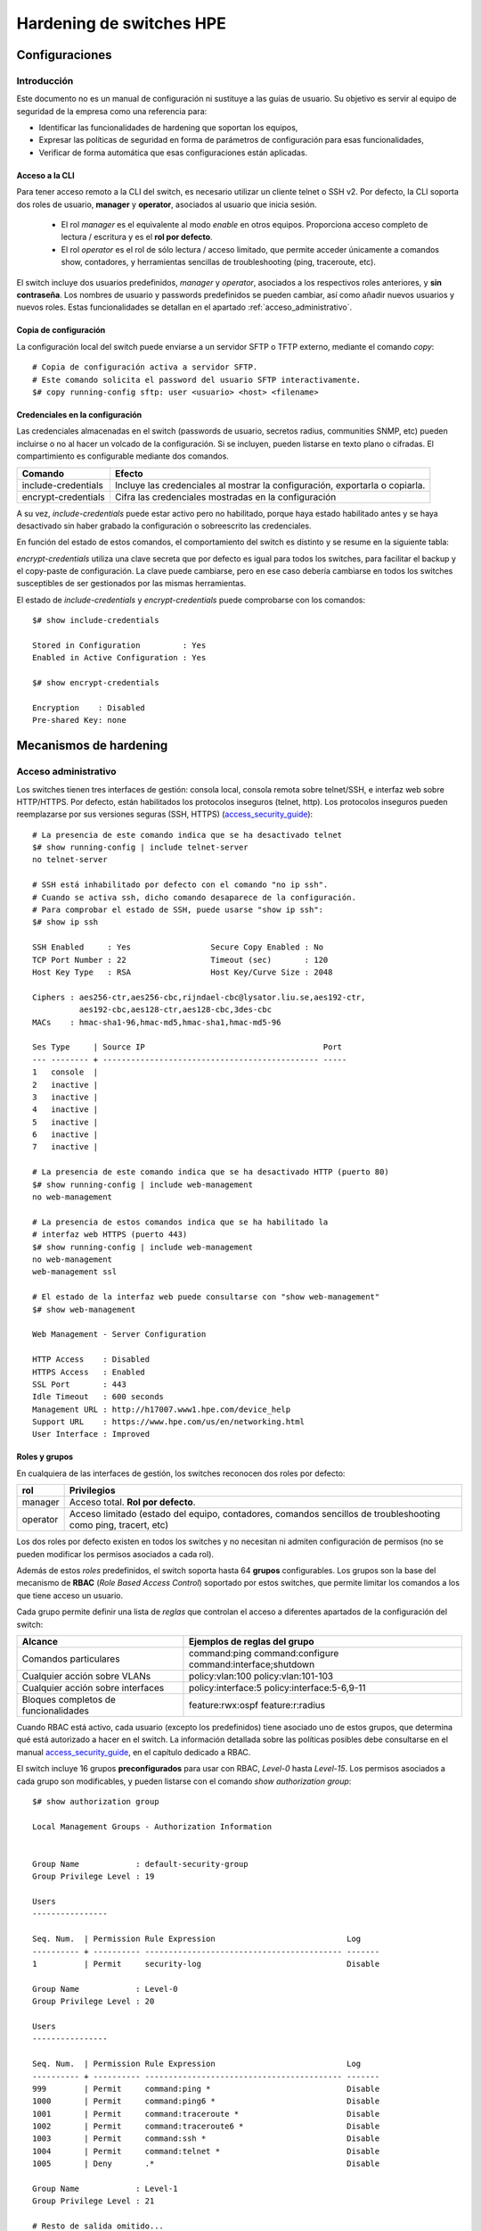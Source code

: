 #########################
Hardening de switches HPE
#########################

.. highlight:: bash

***************
Configuraciones
***************

Introducción
============

Este documento no es un manual de configuración ni sustituye a las guías de usuario. Su objetivo es servir al equipo de seguridad de la empresa como una referencia para:

- Identificar las funcionalidades de hardening que soportan los equipos,
- Expresar las políticas de seguridad en forma de parámetros de configuración para esas funcionalidades,
- Verificar de forma automática que esas configuraciones están aplicadas.

Acceso a la CLI
---------------

Para tener acceso remoto a la CLI del switch, es necesario utilizar un cliente telnet o SSH v2. Por defecto, la CLI soporta dos roles de usuario, **manager** y **operator**, asociados al usuario que inicia sesión.

  - El rol *manager* es el equivalente al modo *enable* en otros equipos. Proporciona acceso completo de lectura / escritura y es el **rol por defecto**.
  - El rol *operator* es el rol de sólo lectura / acceso limitado, que permite acceder únicamente a comandos show, contadores, y herramientas sencillas de troubleshooting (ping, traceroute, etc).

El switch incluye dos usuarios predefinidos, *manager* y *operator*, asociados a los respectivos roles anteriores, y **sin contraseña**. Los nombres de usuario y passwords predefinidos se pueden cambiar, así como añadir nuevos usuarios y nuevos roles. Estas funcionalidades se detallan en el apartado :ref:`acceso_administrativo`.

Copia de configuración
----------------------

La configuración local del switch puede enviarse a un servidor SFTP o TFTP externo, mediante el comando *copy*::

  # Copia de configuración activa a servidor SFTP.
  # Este comando solicita el password del usuario SFTP interactivamente.
  $# copy running-config sftp: user <usuario> <host> <filename>

Credenciales en la configuración
--------------------------------

Las credenciales almacenadas en el switch (passwords de usuario, secretos radius, communities SNMP, etc) pueden incluirse o no al hacer un volcado de la configuración. Si se incluyen, pueden listarse en texto plano o cifradas. El compartimiento es configurable mediante dos comandos.

===================== ==========================================
Comando               Efecto
===================== ==========================================
include-credentials   Incluye las credenciales al mostrar la
                      configuración, exportarla o copiarla.
encrypt-credentials   Cifra las credenciales mostradas en la
                      configuración
===================== ==========================================

A su vez, *include-credentials* puede estar activo pero no habilitado, porque haya estado habilitado antes y se haya desactivado sin haber grabado la configuración o sobreescrito las credenciales.

En función del estado de estos comandos, el comportamiento del switch es distinto y se resume en la siguiente tabla:

.. image:: _static/include-credentials.*

*encrypt-credentials* utiliza una clave secreta que por defecto es igual para todos los switches, para facilitar el backup y el copy-paste de configuración. La clave puede cambiarse, pero en ese caso debería cambiarse en todos los switches susceptibles de ser gestionados por las mismas herramientas.

El estado de *include-credentials* y *encrypt-credentials* puede comprobarse con los comandos::

  $# show include-credentials

  Stored in Configuration         : Yes
  Enabled in Active Configuration : Yes

  $# show encrypt-credentials

  Encryption    : Disabled
  Pre-shared Key: none

***********************
Mecanismos de hardening
***********************

.. _acceso_administrativo:

Acceso administrativo
=====================

Los switches tienen tres interfaces de gestión: consola local, consola remota sobre telnet/SSH, e interfaz web sobre HTTP/HTTPS. Por defecto, están habilitados los protocolos inseguros (telnet, http). Los protocolos inseguros pueden reemplazarse por sus versiones seguras (SSH, HTTPS) (`access_security_guide`_)::

  # La presencia de este comando indica que se ha desactivado telnet
  $# show running-config | include telnet-server
  no telnet-server

  # SSH está inhabilitado por defecto con el comando "no ip ssh".
  # Cuando se activa ssh, dicho comando desaparece de la configuración.
  # Para comprobar el estado de SSH, puede usarse "show ip ssh":
  $# show ip ssh

  SSH Enabled     : Yes                 Secure Copy Enabled : No
  TCP Port Number : 22                  Timeout (sec)       : 120
  Host Key Type   : RSA                 Host Key/Curve Size : 2048

  Ciphers : aes256-ctr,aes256-cbc,rijndael-cbc@lysator.liu.se,aes192-ctr,
            aes192-cbc,aes128-ctr,aes128-cbc,3des-cbc
  MACs    : hmac-sha1-96,hmac-md5,hmac-sha1,hmac-md5-96

  Ses Type     | Source IP                                      Port
  --- -------- + ---------------------------------------------- -----
  1   console  |
  2   inactive |
  3   inactive |
  4   inactive |
  5   inactive |
  6   inactive |
  7   inactive |

  # La presencia de este comando indica que se ha desactivado HTTP (puerto 80)
  $# show running-config | include web-management
  no web-management

  # La presencia de estos comandos indica que se ha habilitado la
  # interfaz web HTTPS (puerto 443)
  $# show running-config | include web-management
  no web-management
  web-management ssl

  # El estado de la interfaz web puede consultarse con "show web-management"
  $# show web-management

  Web Management - Server Configuration

  HTTP Access    : Disabled
  HTTPS Access   : Enabled
  SSL Port       : 443
  Idle Timeout   : 600 seconds
  Management URL : http://h17007.www1.hpe.com/device_help
  Support URL    : https://www.hpe.com/us/en/networking.html
  User Interface : Improved

.. _roles_grupos:

Roles y grupos
--------------

En cualquiera de las interfaces de gestión, los switches reconocen dos roles por defecto:

===================== =================================================
rol                   Privilegios
===================== =================================================
manager               Acceso total. **Rol por defecto**.
operator              Acceso limitado (estado del equipo, contadores,
                      comandos sencillos de troubleshooting como
                      ping, tracert, etc)
===================== =================================================

Los dos roles por defecto existen en todos los switches y no necesitan ni admiten configuración de permisos (no se pueden modificar los permisos asociados a cada rol).

Además de estos *roles* predefinidos, el switch soporta hasta 64 **grupos** configurables. Los grupos son la base del mecanismo de **RBAC** (*Role Based Access Control*) soportado por estos switches, que permite limitar los comandos a los que tiene acceso un usuario.

Cada grupo permite definir una lista de *reglas* que controlan el acceso a diferentes apartados de la configuración del switch:

==================================== ===============================
Alcance                              Ejemplos de reglas del grupo
==================================== ===============================
Comandos particulares                command:ping
                                     command:configure
                                     command:interface;shutdown
Cualquier acción sobre VLANs         policy:vlan:100
                                     policy:vlan:101-103
Cualquier acción sobre interfaces    policy:interface:5
                                     policy:interface:5-6,9-11
Bloques completos de funcionalidades feature:rwx:ospf
                                     feature:r:radius
==================================== ===============================

Cuando RBAC está activo, cada usuario (excepto los predefinidos) tiene asociado uno de estos grupos, que determina qué está autorizado a hacer en el switch. La información detallada sobre las políticas posibles debe consultarse en el manual `access_security_guide`_, en el capítulo dedicado a RBAC.

El switch incluye 16 grupos **preconfigurados** para usar con RBAC, *Level-0* hasta *Level-15*. Los permisos asociados a cada grupo son modificables, y pueden listarse con el comando *show authorization group*::

  $# show authorization group

  Local Management Groups - Authorization Information


  Group Name            : default-security-group
  Group Privilege Level : 19

  Users
  ----------------

  Seq. Num.  | Permission Rule Expression                            Log
  ---------- + ---------- ------------------------------------------ -------
  1          | Permit     security-log                               Disable

  Group Name            : Level-0
  Group Privilege Level : 20

  Users
  ----------------

  Seq. Num.  | Permission Rule Expression                            Log
  ---------- + ---------- ------------------------------------------ -------
  999        | Permit     command:ping *                             Disable
  1000       | Permit     command:ping6 *                            Disable
  1001       | Permit     command:traceroute *                       Disable
  1002       | Permit     command:traceroute6 *                      Disable
  1003       | Permit     command:ssh *                              Disable
  1004       | Permit     command:telnet *                           Disable
  1005       | Deny       .*                                         Disable

  Group Name            : Level-1
  Group Privilege Level : 21

  # Resto de salida omitido...

Sin embargo, RBAC **no está activo por defecto**. Estará activo si existe el siguiente comando en la configuración (`access_security_guide`_)::

  # El comando "aaa authorization commands" indica que RBAC está activo en el switch.
  # Lo habitual es que esté configurado como "auto", para que use el mismo
  # mecanismo de autorización que se haya usado para la autenticación:
  #
  # - Autenticación local: grupos locales.
  # - Autenticación por Radius: grupo asignado por Radius.
  # - Autenticación por TACACS: comandos autorizados por TACACS.
  #
  $# show running-config | include "authorization commands"
  aaa authorization commands auto

  # Puede comprobarse el estado de RBAC con
  $# show authorization

  Status and Counters - Authorization Information

  Access Level Requiring Authorization : All

  Type     | Method
  -------- + ------
  Commands | Auto

Cuando un usuario inicia sesión, se le asigna un rol y, si RBAC está activo, un grupo. Tanto el estado de RBAC como el rol y el grupo al que pertenece el usuario determinan sus permisos:

  - Si el usuario es uno de los :ref:`usuarios_predefinidos`,

    - Puede acceder por línea de comandos o web.
    - Tiene el nivel de acceso que corresponda a su rol predefinido, *manager* u *operator*.
    - No tiene grupo, no está limitado por RBAC.

  - Si el usuario es uno de los :ref:`usuarios_locales`,

    - Puede acceder por línea de comandos - no por web.
    - Tiene el rol manager.
    - Si RBAC está activo, tiene un grupo asignado al usuario en la configuración, que limita los comandos que puede utilizar (a pesar de tener rol de manager).

  - En el caso de :ref:`usuarios_remotos`, son los atributos RADIUS los que determinan el rol y el grupo.

    - Si RBAC no está activo, las decisiones de acceso se basan sólo en el rol (*operator* / *manager*).
    - Si RBAC está activo, las decisiones se basan en rol y grupo, igual que para los usuarios locales.
    - Si el rol asignado es *operator*, el grupo no aplica.

.. _usuarios_predefinidos:

Usuarios predefinidos
---------------------

Por cada uno de los roles predefinidos, *operator* y *manager*, existe en el switch un único usuario predefinido. Estos usuarios predefinidos tienen acceso tanto a la línea de comandos como a la interfaz web. Por defecto, son:

  - usuario **manager**, asociado al rol *manager* y sin contraseña inicial.
  - usuario **operator**, asociado al rol *operator* y sin contraseña inicial.

El nombre del usuario asociado a cada rol predefinido, y su contraseña, se modifican con el comando de configuración *password*::

  # Lista de usuarios de gestión en la configuración activa
  $# show running-config | include password
  password operator user-name "operator" sha1 "ca5f9f6e41b239d8a99b700f**************"
  password manager user-name "manager" sha1 "ca5f9f6e41b239d8a99b700f8**************""

Si está activo el hash de contraseñas SHA-256, el formato del comando cambia ligeramente::

  $# show running-config | include password
  password operator user-name "operator" sha256 "d847a0a3e56ed1f2badea6afc81f024b5c76954057dbfd3684************"
  password manager user-name "admin" sha256 "d847a0a3e56ed1f2badea6afc81f024b5c76954057dbfd36842dcd************"
  password non-plaintext-sha256

El hash de contraseñas SHA256 ***no es compatible** con las :ref:`politicas_complejidad`, ni tampoco se soporta en switches con versiones de software anteriores a 16.02.0018.

Los roles y usuarios predefinidos no pueden borrarse. Si se borra el password de uno de estos usuarios, equivale a permitir acceso sin credenciales desde la consola a ese usuario.

Por este motivo se aconseja:

  - Cambiar los nombres de usuario por defecto
  - Asignar un password a ambos usuarios / roles.

.. _usuarios_locales:

Usuarios locales
----------------

Además de los usuarios predefinidos para los roles *manager* y *operator*, el switch admite crear *usuarios locales*. Estos usuarios sólo tienen acceso a la línea de comandos.

Cada usuario local puede tener varios atributos:

============== ===========================================================
Atributo       Descripción
============== ===========================================================
group          Grupo al que pertenece el usuario.
min-pwd-length Longitud minima del password, particular para este usuario.
aging-period   Caducidad de la cuenta, particular para este usuario.
============== ===========================================================

Los usuarios locales siempre tienen asignado un grupo (ver :ref:`roles_grupos`), aunque las restricciones asociadas el grupo sólo aplican si RBAC está activo. En otro caso, lo que aplica es el rol del usuario, que siempre es *manager*.

Las políticas de complejidad y expiración de passwords configuradas en el usuario complementan a las :ref:`politicas_complejidad` globales.

Los usuarios locales configurados en el switch, y sus políticas, se pueden extraer de la configuración::

  show running-config | include "authentication local-user"
  aaa authentication local-user "test" group "Level-1" password sha256 "d847a0a3e56ed1f2badea6afc81f024b5c76954057dbfd36842dcd**********"
  aaa authentication local-user "priv" group "Level-15" password sha256 "d847a0a3e56ed1f2badea6afc81f024b5c76954057dbfd36842dc**********"

.. _politicas_complejidad:

Políticas de complejidad
------------------------

El switch permite definir múltiples parámetros para la política de contraseñas de usuarios locales:

=========================================== ================================================================
Parámetro                                   Descripción
=========================================== ================================================================
password configuration-control              Habilita el uso de medidas de password-complexity y composition.
                                            Debe estar activo para que el resto de comandos funcione.
password complexity repeat-char-check       Prohibe más de tres caracteres repetidos.
password complexity repeat-password-check   Prohibe passwords repetidos.
password complexity user-name-check         Prohibe la inclusión del nombre de usuario o su inverso.
password complexity all                     Habilita todos los checks anteriores.
password composition lowercase              Número mínimo de minúsuculas, 2 - 15.
password composition uppercase              Número mínimo de mayúsculas, 2 - 15.
password composition specialcharacter       Número mínimo de caracteres especiales, 2 - 15.
password composition number                 Número mínimo de dígitos, 2 - 15.
password minimum-length                     Longitud mínima del password. 15 - 64 cuando complexity está
                                            habilitado, 0-64 en otro caso.
password configuration                      Habilita el uso de medidas de password aging, logon y history.
                                            Debe estar activo para que el resto de comandos funcione.
password configuration aging                Habilita la comprobación de caducidad de passwords.
password configuration aging-period         Caducidad aplicada a los passwords, 90 días por defecto.
password configuration history              Habilita almacenar un histórico de passwords anteriores.
password configuration history-record       Tamaño del histórico de passwords anteriores
password configuration update-interval-time Tiempo mínimo entre cambios de password.
password configuration alert-before-expiry  Configura un periodo de preaviso al usuario antes de que caduque
                                            su contraseña.
password configuration expired-user-login   Configura un periodo de gracia después de la caducidad de la
                                            contraseña, y un número máximo de intentos de autenticación
                                            durante ese periodo de gracia.
=========================================== ================================================================

La referencia completa de estos comandos puede consultarse en la Access Security Guide de la versión correspondiente (`access_security_guide`_). El estado de la configuración puede obtenerse con el comando *show password-configuration*::

  $# show password-configuration
  Global password control configuration

  Password control                     : Disabled
  Password history                     : Disabled
  Number of history records            : 8
  Password aging                       : Disabled
  Aging time                           : 90 days
  Early notice on password expiration  : 7 days
  Minimum password update interval     : 24 hours
  Expired user login                   : 3 login attempts in 30 days
  Password minimum length              : 0
  User login details checking          : Enabled
  Password composition
           Lower case                  : 2 characters
           Upper case                  : 2 characters
           Special character           : 2 characters
           Number                      : 2 characters
  Repeat password checking             : Disabled
  Username checking                    : Disabled
  Repeat characters checking           : Disabled

.. _usuarios_remotos:

Usuarios remotos
----------------

La autenticación remota puede realizarse contra RADIUS, utilizando grupos ordenados de servidores de autenticación. Los switches soportan dos mecanismos de validación de credenciales por Radius:

  - PAP: Las credenciales del usuario van en texto plano dentro del paquete Radius.
  - EAP-MsCHAPv2: Se usa EAP-MsCHAPv2 para validar las credenciales del usuario sin necesidad de enviarlas en texto plano.

En caso de pérdida de conectividad con los servidores radius, se puede establecer un método secundario de autenticación:

  - local: autenticación contra :ref:`usuarios_locales`
  - none: sin método secundario de autenticación
  - authorized: acceso permitido sin nombre de usuario ni contraseña.

Pueden asignarse distintos mecanismos de autenticación primario y secundario en función de:

  - El protocolo de acceso: consola, telnet, ssh y web.
  - El nivel de acceso: login (shell no privilegiado) o enable (shell privilegiado)

La creación de los *server groups* está fuera del alcance de este documento. Los server-groups se asignan a cada protocolo y tipo en los comandos *aaa authentication [console|telnet|ssh|web] [login|enable] [radius|peap-mschapv2] server-group <nombre del server-group> [local|none|authorized]*::

  $# show running-config | include "aaa authentication"
  aaa authentication telnet login radius server-group "rad-group" local
  aaa authentication telnet enable radius server-group "rad-group" local
  aaa authentication web login peap-mschapv2 server-group "rad-group"
  aaa authentication web enable peap-mschapv2 server-group "rad-group"

  # La configuración de autenticación de los protocolos "Console",
  # "Telnet", "Webui" y "SSH" pueden consultarse con el comando:
  $# show authentication

  Status and Counters - Authentication Information

  Login Attempts : 3
  Lockout Delay : 0
  Respect Privilege : Disabled
  Bypass Username For Operator and Manager Access : Disabled

                 | Login       Login        Login
  Access Task    | Primary     Server Group Secondary
  -------------- + ----------- ------------ ----------
  Console        | Local                    None
  Telnet         | Radius      rad-group    Local
  Port-Access    | Local                    None
  Webui          | PeapRadius  rad-group    None
  SSH            | Local                    None
  Web-Auth       | ChapRadius  radius       None
  MAC-Auth       | ChapRadius  radius       None
  SNMP           | Local                    None
  Local-MAC-Auth | Local                    None

                 | Enable      Enable       Enable
  Access Task    | Primary     Server Group Secondary
  -------------- + ----------- ------------ ----------
  Console        | Local                    None
  Telnet         | Radius      rad-group    Local
  Webui          | PeapRadius  rad-group    None
  SSH            | Local                    None



El proceso de control de acceso es:

  - Las intentos de inicio de sesión se autentican contra el grupo de servidores definido para el protocolo correspondiente (consola, telnet, ssh, web) y el tipo de autenticación **login**. Radius devuelve un rol y, opcionalmente, un grupo.
  - Si está configurado "*Respect Privilege*" en el switch, y el usuario tiene rol *manager*, accede directamente al shell de manager. En otro caso, accede al shell de operador.
  - Desde el shell de operador, el usuario puede ejecutar **enable** para acceder al shell de manager.
  - Las credenciales de enable se autentican contra el grupo de servidores definidos para el protocolo correspondiente (consola, telnet, ssh, web) y tipo de  autenticación **enable**
  - Si el usuario tiene rol *manager*, accede al shell de manager. En otro caso, se rechaza el acceso.
  - Si está habilitado RBAC (ver ref:`roles_grupos`), aunque el usuario tenga rol de manager y esté en la shell de manager, las acciones que puede ejecutar están limitadas por el grupo asignado por el Radius.

::

  # Bloque de configuración que activa la autenticación por servidor remoto.
  $# show run | begin "aaa authentication mgmt"
  aaa authentication mgmt
     default-role "<rol por defecto, si Radius/Tacacs no asigna ninguno>"
     server-group "<grupo de servidores Radius>"
     enable
  !

  # El estado de la autenticación remota se puede consultar explícitamente con:
  $# show aaa authentication mgmt

  Management Authentication Profile
  ---------------------------------
  Parameter     Value
  ---------     -----
  Default Role  no-access
  Server Group  RADIUS_srvgrp
  Enable        Yes
  MSCHAPv2      Disabled


  aaa authentication login privilege-mode

El servidor remoto debe asignar el rol del usuario administrador mediante una VSA reconocida (*Aruba-Admin-Role*). En caso contrario, el usuario adquiere el rol configurado con la opción *default-role*. Es aconsejable que ese rol por defecto sea **no-access**.

Si el repositorio de autenticación lo admite, es posible utilizar MsCHAPv2 para la autenticación remota, de forma que las credenciales de usuario no vayan en claro (PAP) en el mensaje RADIUS. Esta medida no es necesaria si se utiliza TACACS para la autenticación.

Para activar *mchapv2*, se utiliza la opción **mchapv2** del bloque de configuración *aaa authentication mgmt*::

  $# show run | begin "aaa authentication  mgmt"
  aaa authentication mgmt
    # (Lineas omitidas ...)
    mchapv2
  !

  # El estado de la autenticación remota se puede consultar explícitamente con:
  $# show aaa authentication mgmt

  Management Authentication Profile
  ---------------------------------
  Parameter     Value
  ---------     -----
  # (Lineas omitidas...)
  MSCHAPv2      Enabled

Password recovery
-----------------

Los switches HPE-Aruba tienen dos mecanismos de password recovery:

- Mediante el botón "Clear" en el frontal (*Clear Password*). Este botón restablece las cuentas de los usuarios predefinidos (*manager*, *operator*) y les borra el password, lo que permite acceder a la consola sin contraseña, y manteniendo el resto de la configuración del equipo intacta.
- Mediante contraseñas de un sólo uso generadas por el TAC, a partir de la MAC del equipo (*Password Recovery*).

El estado de los mecanismos puede consultarse con *show front-panel security*::

  $# show front-panel-security
  Clear Password       - Enabled
    Reset-on-clear      - Disabled
  Factory Reset        - Enabled
  Password Recovery    - Enabled

La capacidad de restablecer las contraseñas de administrador tan sólo con el botón de Clear puede desactivarse con el comando:

  $(config)# no front-panel-security password-clear

Reintentos de login
-------------------

El switch permite definir un tiempo de bloquea durante el cual no se permite al usuario reintentar el login, después de haber fallado un número de veces consecutivas.

El número máximo de reintentos, y el tiempo de lockout, se definen a nivel global con los comandos *aaa authentication num-attempts [intentos]* y *aaa authentication lockout-delay [segundos]*::

  $# show run | include "aaa authentication"
  aaa authentication num-attempts 5
  aaa authentication lockout-delay 30
  # Resto de salida omitido...

  $# show authentication

  Login Attempts : 5
  Lockout Delay : 30
  # Resto de salida omitido...


Tiempo de inactividad
---------------------

El tiempo de inactividad de sesiones se establece globalmente con la orden *console idle-timeout [0-7200 segundos]*. Adicionalmente, es posible especificar un segundo tiempo de inactividad específico para la consola, con *console idle-timeout serial-usb [0-7200 segundos]*::

  $# show run | include "idle-timeout"

  console idle-timeout 900
  console idle-timeout serial-usb 1200

En ese caso, la configuración puede validarse mediante la orden *show console*::

  $# show console

  #... texto omitido
  Global Session Idle Timeout (sec) [0] : 900
  Serial/USB Console Idle Timeout (sec) [not set/900] : 1200

La interfaz web utiliza un tiempo de inactividad distinto configurable mediante la orden *web-management idle-timeout [120-7200 segundos]*, que tiene un valor por defecto de **600 segundos**. Puede validarse con la orden *show web-management*::

  $# show web-management

  Web Management - Server Configuration

    HTTP Access    : Enabled
    HTTPS Access   : Disabled
    Idle Timeout   : 600 seconds
    Management URL : http://h17007.www1.hpe.com/device_help
    Support URL    : http://www.arubanetworks.com/products/networking/
    User Interface : Improved
    Listen Mode    : data

Suites de cifrado
-----------------

El acceso por gestión a SSH admite diversas suites de cifrado y algoritmos de MAC. Las suites y MACs habiltadas pueden validarse con el comando *show ip ssh*::

  $# show ip ssh

  SSH Enabled     : Yes                 Secure Copy Enabled : No
  TCP Port Number : 22                  Timeout (sec)       : 120
  Host Key Type   : RSA                 Host Key/Curve Size : 2048

  Ciphers : aes256-ctr,aes256-cbc,rijndael-cbc@lysator.liu.se,aes192-ctr,
            aes192-cbc,aes128-ctr,aes128-cbc,3des-cbc
  MACs    : hmac-sha1-96,hmac-md5,hmac-sha1,hmac-md5-96

  # Resto de salida omitida...

Los ciphers y MACs particulares pueden deshabilitarse con los comandos *no ip ssh cipher [aes256-ctr|aes256-cbc|...]* y *no ip mac [hmac-sha1-96|hmac-md5|...]*. Por defecto, todos están habilitados.

Restricción de acceso a gestión
-------------------------------

Es posible limitar los rangos de direcciones IP desde los que se podrá acceder a los diferentes servicios de gestión del switch (ssh, web, snmp...). La restricción es granular, y para cada rango de IP se puede especificar:

- El nivel de privilegio (manager u operador) a que se autoriza a dicho rango de IPs.
- El servicio o servicios a los que aplica: ssh, telnet, web, snmp, tftp o todos.

Los rangos autorizados aparecerán en la configuración activa, y pueden también consultarse explícitamente con la orden *show ip access-manager*::

  $# show run | inc authorized-managers
  ip authorized-managers 10.0.0.0 255.0.0.0 access manager
  ip authorized-managers 192.168.0.0 255.255.0.0 access manager
  ip authorized-managers 172.16.0.0 255.240.0.0 access manager

  $# show ip authorized-manager

  IPV4 Authorized Managers
  ------------------------

   Address : 10.0.0.0
   Mask    : 255.0.0.0
   Access  : Manager
   Access Method : all


   Address : 192.168.0.0
   Mask    : 255.255.0.0
   Access  : Manager
   Access Method : all


   Address : 172.16.0.0
   Mask    : 255.240.0.0
   Access  : Manager
   Access Method : all


Banners
-------

El banner de inicio de sesión se configura con la orden *banner motd *<delimitador> <texto>*. El delimitador permite definir banners con múltiples líneas, por ejemplo::

  (config)#$ banner motd %
  Este banner tiene multiples lineas.
  Al haber usado el simbolo de porcentaje como delimitador,
  el banner continua hasta que lo encuentre.
  %

  $# show run | begin "banner motd"
  banner motd "Este banner tiene multiples lineas.\nAl haber usado el simbolo de porcentaje como delimitador,\nel banner continua hasta que lo encuentre.\n"

  !

  $# show banner motd

  Este banner tiene multiples lineas.
  Al haber usado el simbolo de porcentaje como delimitador,
  el banner continua hasta que lo encuentre.


Servicios de red
================

Resolución DNS
--------------

Los switches utilizan DNS para distintos propósitos:

- Resolver direcciones de servicios de infraestructura (Radius, syslog, airwave etc).
- Conectar a Aruba Activate.

La lista de servidores DNS usados por el switch se configura con el comando *ip dns server-address priority [1|2] [direccion IP]*. El comando puede repetirse con dos prioridades distintas, el switch soporta hasta 2 servidores DNS::

  $# show run | include "ip dns server-address"
  ip dns server-address priority 1 8.8.8.8
  ip dns server-address priority 2 8.8.4.4


Sincronización NTP
------------------

La zona horaria se configura con *time timezone <offset respecto a UTC, minutos>*::

  $# Si no está configurada, la zona horaria por defecto es UTC +0
  $# show run | include "time timezone"
  time timezone 60

El ajuste automático de horario de verano se habilita con *time daylight-time-rule [zona]*, donde la zona es una de:

- Alaska
- continental-us-and-canada
- middle-europe-and-portugal
- southern-hemisphere
- western-europe
- user-defined

  $# Si no está configurado, no hay horario de verano.
  $# show run | include "time daylight"
  time daylight-time-rule western-europe

Para permitir la sincronización a través de NTP, en primer lugar es necesario habilitarla con **timesync ntp**::

  $# show run | inc timesync
  timesync ntp

La lista de servidores NTP con los que el switch se sincronizará se configura con el comando *ntp server <direccion IP> [iburst]* (puede repetirse varias veces para incluir más de un servidor)::

  $# show run | include "ntp server"
  Building configuration...
  ntp server 158.227.98.15 iburst
  ntp server 193.145.15.15 iburst

No se puede marcar un servidor como preferente; el switch elige el más adecuado en función del stratum y el retardo. El servidor con el que se ha sincronizado se puede obtener con el comando *show ntp status*::

  $# show ntp status

  NTP Status Information

  NTP Status             : Enabled         NTP Mode        : Unicast
  Synchronization Status : Synchronized    Peer Dispersion : 0.00000 sec
  Stratum Number         : 2               Leap Direction  : 0
  Reference Assoc ID     : 0               Clock Offset    : 0.00815 sec
  Reference ID           : 158.227.98.15   Root Delay      : 0.01519 sec
  Precision              : 2**-18          Root Dispersion : 0.53080 sec
  NTP Up Time            : 20d 4h 2m       Time Resolution : 400 nsec
  Drift                  : 0.00000 sec/sec

  System Time            : Wed Jul  5 16:48:13 2017
  Reference Time         : Wed Jul  5 16:31:28 2017

  
  
.. _access_security_guide: http://h20565.www2.hpe.com/portal/site/hpsc/template.PAGE/action.process/public/psi/manualsDisplay/?sp4ts.oid=1008605435&javax.portlet.action=true&spf_p.tpst=psiContentDisplay&javax.portlet.begCacheTok=com.vignette.cachetoken&spf_p.prp_psiContentDisplay=wsrp-interactionState%3DdocId%253Demr_na-c05365146%257CdocLocale%253Den_US&javax.portlet.endCacheTok=com.vignette.cachetoken

